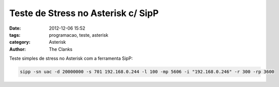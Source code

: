 Teste de Stress no Asterisk c/ SipP
===================================

:date: 2012-12-06 15:52
:tags: programacao, teste, asterisk
:category: Asterisk
:author: The Clanks


Teste simples de stress no Asterisk com a ferramenta SipP:

.. code-block:: bash

    sipp -sn uac -d 20000000 -s 701 192.168.0.244 -l 100 -mp 5606 -i "192.168.0.246" -r 300 -rp 3600
